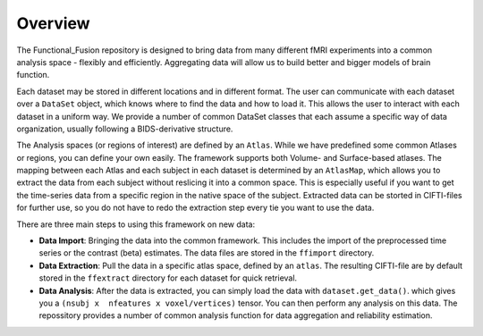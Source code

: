 Overview
========

The Functional_Fusion repository is designed to bring data from many different fMRI experiments into a common analysis space - flexibly and efficiently.
Aggregating data will allow us to build better and bigger models of brain function.

.. image:: _static/extraction.png
  :alt: overview

Each dataset may be stored in different locations and in different format. The user can communicate with each dataset over a ``DataSet`` object, which knows where to find the data and how to load it. This allows the user to interact with each dataset in a uniform way.
We provide a number of common DataSet classes that each assume a specific way of data organization, usually following a BIDS-derivative structure.

The Analysis spaces (or regions of interest) are defined by an ``Atlas``. While we have predefined some common Atlases or regions, you can define your own easily. The framework supports both Volume- and Surface-based atlases. The mapping between each Atlas and each subject in each dataset is determined by an ``AtlasMap``, which allows you to extract the data from each subject without reslicing it into a common space. This is especially useful if you want to get the time-series data from a specific region in the native space of the subject. Extracted data can be storted in CIFTI-files for further use, so you do not have to redo the extraction step every tie you want to use the data.

There are three main steps to using this framework on new data:

* **Data Import**: Bringing the data into the common framework. This includes the import of the preprocessed time series or the contrast (beta) estimates. The data files are stored in the ``ffimport`` directory. 
* **Data Extraction**: Pull the data in a specific atlas space, defined by an ``atlas``. The resulting CIFTI-file are by default stored in the ``ffextract`` directory for each dataset for quick retrieval.
* **Data Analysis**: After the data is extracted, you can simply load the data with ``dataset.get_data()``. which gives you a ``(nsubj x  nfeatures x voxel/vertices)`` tensor. You can then perform any analysis on this data. The repossitory provides a number of common analysis function for data aggregation and reliability estimation.
